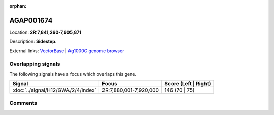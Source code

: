 :orphan:



AGAP001674
==========

Location: **2R:7,841,260-7,905,871**



Description: **Sidestep**.

External links:
`VectorBase <https://www.vectorbase.org/Anopheles_gambiae/Gene/Summary?g=AGAP001674>`_ |
`Ag1000G genome browser <https://www.malariagen.net/apps/ag1000g/phase1-AR3/index.html?genome_region=2R:7841260-7905871#genomebrowser>`_

Overlapping signals
-------------------

The following signals have a focus which overlaps this gene.

.. cssclass:: table-hover
.. csv-table::
    :widths: auto
    :header: Signal,Focus,Score (Left | Right)

    :doc:`../signal/H12/GWA/2/4/index`, "2R:7,880,001-7,920,000", 146 (70 | 75)
    





Comments
--------


.. raw:: html

    <div id="disqus_thread"></div>
    <script>
    
    var disqus_config = function () {
        this.page.identifier = '/gene/{{ gene.id }}';
    };
    
    (function() { // DON'T EDIT BELOW THIS LINE
    var d = document, s = d.createElement('script');
    s.src = 'https://agam-selection-atlas.disqus.com/embed.js';
    s.setAttribute('data-timestamp', +new Date());
    (d.head || d.body).appendChild(s);
    })();
    </script>
    <noscript>Please enable JavaScript to view the <a href="https://disqus.com/?ref_noscript">comments.</a></noscript>


